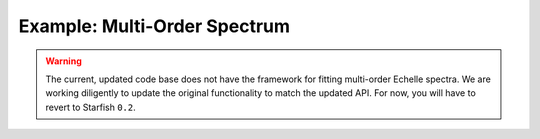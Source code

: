 ##############################
Example: Multi-Order Spectrum
##############################

.. warning::
    The current, updated code base does not have the framework for fitting multi-order Echelle spectra. We are working diligently to update the original functionality to match the updated API. For now, you will have to revert to Starfish ``0.2``.
